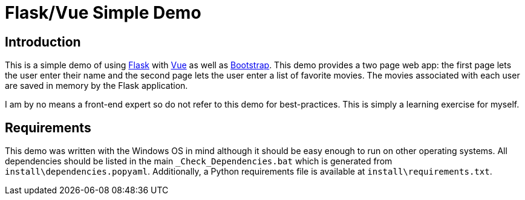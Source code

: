 = Flask/Vue Simple Demo
:date: 28 December 2018

== Introduction
This is a simple demo of using http://flask.pocoo.org/[Flask] with https://vuejs.org/[Vue] as well as https://getbootstrap.com/[Bootstrap]. This demo provides a two page web app: the first page lets the user enter their name and the second page lets the user enter a list of favorite movies. The movies associated with each user are saved in memory by the Flask application.

I am by no means a front-end expert so do not refer to this demo for best-practices. This is simply a learning exercise for myself.

== Requirements
This demo was written with the Windows OS in mind although it should be easy enough to run on other operating systems. All dependencies should be listed in the main `_Check_Dependencies.bat` which is generated from `install\dependencies.popyaml`. Additionally, a Python requirements file is available at `install\requirements.txt`.
